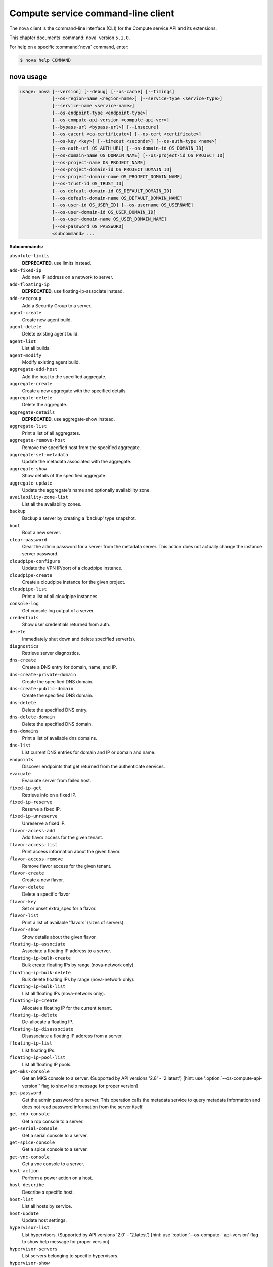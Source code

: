 .. ##  WARNING  #####################################
.. This file is tool-generated. Do not edit manually.
.. ##################################################

===================================
Compute service command-line client
===================================

The nova client is the command-line interface (CLI) for
the Compute service API and its extensions.

This chapter documents :command:`nova` version ``5.1.0``.

For help on a specific :command:`nova` command, enter:

.. code-block:: console

   $ nova help COMMAND

.. _nova_command_usage:

nova usage
~~~~~~~~~~

.. code-block:: console

   usage: nova [--version] [--debug] [--os-cache] [--timings]
               [--os-region-name <region-name>] [--service-type <service-type>]
               [--service-name <service-name>]
               [--os-endpoint-type <endpoint-type>]
               [--os-compute-api-version <compute-api-ver>]
               [--bypass-url <bypass-url>] [--insecure]
               [--os-cacert <ca-certificate>] [--os-cert <certificate>]
               [--os-key <key>] [--timeout <seconds>] [--os-auth-type <name>]
               [--os-auth-url OS_AUTH_URL] [--os-domain-id OS_DOMAIN_ID]
               [--os-domain-name OS_DOMAIN_NAME] [--os-project-id OS_PROJECT_ID]
               [--os-project-name OS_PROJECT_NAME]
               [--os-project-domain-id OS_PROJECT_DOMAIN_ID]
               [--os-project-domain-name OS_PROJECT_DOMAIN_NAME]
               [--os-trust-id OS_TRUST_ID]
               [--os-default-domain-id OS_DEFAULT_DOMAIN_ID]
               [--os-default-domain-name OS_DEFAULT_DOMAIN_NAME]
               [--os-user-id OS_USER_ID] [--os-username OS_USERNAME]
               [--os-user-domain-id OS_USER_DOMAIN_ID]
               [--os-user-domain-name OS_USER_DOMAIN_NAME]
               [--os-password OS_PASSWORD]
               <subcommand> ...

**Subcommands:**

``absolute-limits``
  **DEPRECATED**, use limits instead.

``add-fixed-ip``
  Add new IP address on a network to server.

``add-floating-ip``
  **DEPRECATED**, use floating-ip-associate instead.

``add-secgroup``
  Add a Security Group to a server.

``agent-create``
  Create new agent build.

``agent-delete``
  Delete existing agent build.

``agent-list``
  List all builds.

``agent-modify``
  Modify existing agent build.

``aggregate-add-host``
  Add the host to the specified aggregate.

``aggregate-create``
  Create a new aggregate with the specified
  details.

``aggregate-delete``
  Delete the aggregate.

``aggregate-details``
  **DEPRECATED**, use aggregate-show instead.

``aggregate-list``
  Print a list of all aggregates.

``aggregate-remove-host``
  Remove the specified host from the specified
  aggregate.

``aggregate-set-metadata``
  Update the metadata associated with the
  aggregate.

``aggregate-show``
  Show details of the specified aggregate.

``aggregate-update``
  Update the aggregate's name and optionally
  availability zone.

``availability-zone-list``
  List all the availability zones.

``backup``
  Backup a server by creating a 'backup' type
  snapshot.

``boot``
  Boot a new server.

``clear-password``
  Clear the admin password for a server from the
  metadata server. This action does not actually
  change the instance server password.

``cloudpipe-configure``
  Update the VPN IP/port of a cloudpipe
  instance.

``cloudpipe-create``
  Create a cloudpipe instance for the given
  project.

``cloudpipe-list``
  Print a list of all cloudpipe instances.

``console-log``
  Get console log output of a server.

``credentials``
  Show user credentials returned from auth.

``delete``
  Immediately shut down and delete specified
  server(s).

``diagnostics``
  Retrieve server diagnostics.

``dns-create``
  Create a DNS entry for domain, name, and IP.

``dns-create-private-domain``
  Create the specified DNS domain.

``dns-create-public-domain``
  Create the specified DNS domain.

``dns-delete``
  Delete the specified DNS entry.

``dns-delete-domain``
  Delete the specified DNS domain.

``dns-domains``
  Print a list of available dns domains.

``dns-list``
  List current DNS entries for domain and IP or
  domain and name.

``endpoints``
  Discover endpoints that get returned from the
  authenticate services.

``evacuate``
  Evacuate server from failed host.

``fixed-ip-get``
  Retrieve info on a fixed IP.

``fixed-ip-reserve``
  Reserve a fixed IP.

``fixed-ip-unreserve``
  Unreserve a fixed IP.

``flavor-access-add``
  Add flavor access for the given tenant.

``flavor-access-list``
  Print access information about the given
  flavor.

``flavor-access-remove``
  Remove flavor access for the given tenant.

``flavor-create``
  Create a new flavor.

``flavor-delete``
  Delete a specific flavor

``flavor-key``
  Set or unset extra_spec for a flavor.

``flavor-list``
  Print a list of available 'flavors' (sizes of
  servers).

``flavor-show``
  Show details about the given flavor.

``floating-ip-associate``
  Associate a floating IP address to a server.

``floating-ip-bulk-create``
  Bulk create floating IPs by range (nova-network only).

``floating-ip-bulk-delete``
  Bulk delete floating IPs by range (nova-network only).

``floating-ip-bulk-list``
  List all floating IPs (nova-network only).

``floating-ip-create``
  Allocate a floating IP for the current tenant.

``floating-ip-delete``
  De-allocate a floating IP.

``floating-ip-disassociate``
  Disassociate a floating IP address from a
  server.

``floating-ip-list``
  List floating IPs.

``floating-ip-pool-list``
  List all floating IP pools.

``get-mks-console``
  Get an MKS console to a server. (Supported by
  API versions '2.8' - '2.latest') [hint: use
  ':option:`--os-compute-api-version`' flag to show help
  message for proper version]

``get-password``
  Get the admin password for a server. This
  operation calls the metadata service to query
  metadata information and does not read
  password information from the server itself.

``get-rdp-console``
  Get a rdp console to a server.

``get-serial-console``
  Get a serial console to a server.

``get-spice-console``
  Get a spice console to a server.

``get-vnc-console``
  Get a vnc console to a server.

``host-action``
  Perform a power action on a host.

``host-describe``
  Describe a specific host.

``host-list``
  List all hosts by service.

``host-update``
  Update host settings.

``hypervisor-list``
  List hypervisors. (Supported by API versions
  '2.0' - '2.latest') [hint: use ':option:`--os-compute-`
  api-version' flag to show help message for
  proper version]

``hypervisor-servers``
  List servers belonging to specific
  hypervisors.

``hypervisor-show``
  Display the details of the specified
  hypervisor.

``hypervisor-stats``
  Get hypervisor statistics over all compute
  nodes.

``hypervisor-uptime``
  Display the uptime of the specified
  hypervisor.

``image-create``
  Create a new image by taking a snapshot of a
  running server.

``image-delete``
  **DEPRECATED**: Delete specified image(s).

``image-list``
  **DEPRECATED**: Print a list of available images
  to boot from.

``image-meta``
  **DEPRECATED**: Set or delete metadata on an
  image.

``image-show``
  **DEPRECATED**: Show details about the given
  image.

``interface-attach``
  Attach a network interface to a server.

``interface-detach``
  Detach a network interface from a server.

``interface-list``
  List interfaces attached to a server.

``keypair-add``
  Create a new key pair for use with servers.

``keypair-delete``
  Delete keypair given by its name. (Supported
  by API versions '2.0' - '2.latest') [hint: use
  ':option:`--os-compute-api-version`' flag to show help
  message for proper version]

``keypair-list``
  Print a list of keypairs for a user (Supported
  by API versions '2.0' - '2.latest') [hint: use
  ':option:`--os-compute-api-version`' flag to show help
  message for proper version]

``keypair-show``
  Show details about the given keypair.
  (Supported by API versions '2.0' - '2.latest')
  [hint: use ':option:`--os-compute-api-version`' flag to
  show help message for proper version]

``limits``
  Print rate and absolute limits.

``list``
  List active servers.

``list-secgroup``
  List Security Group(s) of a server.

``live-migration``
  Migrate running server to a new machine.

``live-migration-abort``
  Abort an on-going live migration. (Supported
  by API versions '2.24' - '2.latest') [hint:
  use ':option:`--os-compute-api-version`' flag to show
  help message for proper version]

``live-migration-force-complete``
  Force on-going live migration to complete.
  (Supported
  by
  API
  versions
  '2.22'
  -'2.latest')
  [hint:
  use
  ':option:`--os-compute-api-`
  version' flag to show help message for proper
  version]

``lock``
  Lock a server. A normal (non-admin) user will
  not be able to execute actions on a locked
  server.

``meta``
  Set or delete metadata on a server.

``migrate``
  Migrate a server. The new host will be
  selected by the scheduler.

``network-associate-host``
  Associate host with network.

``network-associate-project``
  Associate project with network.

``network-create``
  Create a network.

``network-delete``
  Delete network by label or id.

``network-disassociate``
  Disassociate host and/or project from the
  given network.

``network-list``
  Print a list of available networks.

``network-show``
  Show details about the given network.

``pause``
  Pause a server.

``quota-class-show``
  List the quotas for a quota class.

``quota-class-update``
  Update the quotas for a quota class.

``quota-defaults``
  List the default quotas for a tenant.

``quota-delete``
  Delete quota for a tenant/user so their quota
  will Revert back to default.

``quota-show``
  List the quotas for a tenant/user.

``quota-update``
  Update the quotas for a tenant/user.

``rate-limits``
  **DEPRECATED**, use limits instead.

``reboot``
  Reboot a server.

``rebuild``
  Shutdown, re-image, and re-boot a server.

``refresh-network``
  Refresh server network information.

``remove-fixed-ip``
  Remove an IP address from a server.

``remove-floating-ip``
  **DEPRECATED**, use floating-ip-disassociate
  instead.

``remove-secgroup``
  Remove a Security Group from a server.

``rename``
  **DEPRECATED**, use update instead.

``rescue``
  Reboots a server into rescue mode, which
  starts the machine from either the initial
  image or a specified image, attaching the
  current boot disk as secondary.

``reset-network``
  Reset network of a server.

``reset-state``
  Reset the state of a server.

``resize``
  Resize a server.

``resize-confirm``
  Confirm a previous resize.

``resize-revert``
  Revert a previous resize (and return to the
  previous VM).

``resume``
  Resume a server.

``root-password``
  **DEPRECATED**, use set-password instead.

``scrub``
  Delete networks and security groups associated
  with a project.

``secgroup-add-default-rule``
  Add a rule to the set of rules that will be
  added to the 'default' security group for new
  tenants (nova-network only).

``secgroup-add-group-rule``
  Add a source group rule to a security group.

``secgroup-add-rule``
  Add a rule to a security group.

``secgroup-create``
  Create a security group.

``secgroup-delete``
  Delete a security group.

``secgroup-delete-default-rule``
  Delete a rule from the set of rules that will
  be added to the 'default' security group for
  new tenants (nova-network only).

``secgroup-delete-group-rule``
  Delete a source group rule from a security
  group.

``secgroup-delete-rule``
  Delete a rule from a security group.

``secgroup-list``
  List security groups for the current tenant.

``secgroup-list-default-rules``
  List rules that will be added to the 'default'
  security group for new tenants.

``secgroup-list-rules``
  List rules for a security group.

``secgroup-update``
  Update a security group.

``server-group-create``
  Create a new server group with the specified
  details.

``server-group-delete``
  Delete specific server group(s).

``server-group-get``
  Get a specific server group.

``server-group-list``
  Print a list of all server groups.

``server-migration-list``
  Get the migrations list of specified server.
  (Supported
  by
  API
  versions
  '2.23'
  -'2.latest')
  [hint:
  use
  ':option:`--os-compute-api-`
  version' flag to show help message for proper
  version]

``server-migration-show``
  Get the migration of specified server.
  (Supported
  by
  API
  versions
  '2.23'
  -'2.latest')
  [hint:
  use
  ':option:`--os-compute-api-`
  version' flag to show help message for proper
  version]

``server-tag-add``
  Add single tag to a server. (Supported by API
  versions '2.26' - '2.latest') [hint: use
  ':option:`--os-compute-api-version`' flag to show help
  message for proper version]

``server-tag-delete``
  Delete single tag from a server. (Supported by
  API versions '2.26' - '2.latest') [hint: use
  ':option:`--os-compute-api-version`' flag to show help
  message for proper version]

``server-tag-delete-all``
  Delete all tags from a server. (Supported by
  API versions '2.26' - '2.latest') [hint: use
  ':option:`--os-compute-api-version`' flag to show help
  message for proper version]

``server-tag-list``
  Get list of tags from a server. (Supported by
  API versions '2.26' - '2.latest') [hint: use
  ':option:`--os-compute-api-version`' flag to show help
  message for proper version]

``server-tag-set``
  Set list of tags to a server. (Supported by
  API versions '2.26' - '2.latest') [hint: use
  ':option:`--os-compute-api-version`' flag to show help
  message for proper version]

``service-delete``
  Delete the service.

``service-disable``
  Disable the service.

``service-enable``
  Enable the service.

``service-force-down``
  Force service to down. (Supported by API
  versions '2.11' - '2.latest') [hint: use
  ':option:`--os-compute-api-version`' flag to show help
  message for proper version]

``service-list``
  Show a list of all running services. Filter by
  host & binary.

``set-password``
  Change the admin password for a server.

``shelve``
  Shelve a server.

``shelve-offload``
  Remove a shelved server from the compute node.

``show``
  Show details about the given server.

``ssh``
  SSH into a server.

``start``
  Start the server(s).

``stop``
  Stop the server(s).

``suspend``
  Suspend a server.

``trigger-crash-dump``
  Trigger crash dump in an instance. (Supported
  by API versions '2.17' - '2.latest') [hint:
  use ':option:`--os-compute-api-version`' flag to show
  help message for proper version]

``unlock``
  Unlock a server.

``unpause``
  Unpause a server.

``unrescue``
  Restart the server from normal boot disk
  again.

``unshelve``
  Unshelve a server.

``update``
  Update the name or the description for a
  server.

``usage``
  Show usage data for a single tenant.

``usage-list``
  List usage data for all tenants.

``version-list``
  List all API versions.

``virtual-interface-list``
  Show virtual interface info about the given
  server.

``volume-attach``
  Attach a volume to a server.

``volume-attachments``
  List all the volumes attached to a server.

``volume-detach``
  Detach a volume from a server.

``volume-update``
  Update volume attachment.

``x509-create-cert``
  Create x509 cert for a user in tenant.

``x509-get-root-cert``
  Fetch the x509 root cert.

``bash-completion``
  Prints all of the commands and options to
  stdout so that the nova.bash_completion script
  doesn't have to hard code them.

``help``
  Display help about this program or one of its
  subcommands.

``force-delete``
  Force delete a server.

``restore``
  Restore a soft-deleted server.

``host-servers-migrate``
  Cold migrate all instances off the specified
  host to other available hosts.

``instance-action``
  Show an action.

``instance-action-list``
  List actions on a server.

``host-meta``
  Set or Delete metadata on all instances of a
  host.

``cell-capacities``
  Get cell capacities for all cells or a given
  cell.

``cell-show``
  Show details of a given cell.

``host-evacuate``
  Evacuate all instances from failed host.

``net``
  **DEPRECATED**, use tenant-network-show instead.

``net-create``
  **DEPRECATED**, use tenant-network-create instead.

``net-delete``
  **DEPRECATED**, use tenant-network-delete instead.

``net-list``
  **DEPRECATED**, use tenant-network-list instead.

``tenant-network-create``
  Create a tenant network.

``tenant-network-delete``
  Delete a tenant network.

``tenant-network-list``
  List tenant networks.

``tenant-network-show``
  Show a tenant network.

``baremetal-interface-list``
  **DEPRECATED**: List network interfaces associated
  with a baremetal node.

``baremetal-node-list``
  **DEPRECATED**: Print list of available baremetal
  nodes.

``baremetal-node-show``
  **DEPRECATED**: Show information about a baremetal
  node.

``host-evacuate-live``
  Live migrate all instances of the specified
  host to other available hosts.

``migration-list``
  Print a list of migrations.

``list-extensions``
  List all the os-api extensions that are
  available.

.. _nova_command_options:

nova optional arguments
~~~~~~~~~~~~~~~~~~~~~~~

``--version``
  show program's version number and exit

``--debug``
  Print debugging output.

``--os-cache``
  Use the auth token cache. Defaults to False if
  ``env[OS_CACHE]`` is not set.

``--timings``
  Print call timing info.

``--os-region-name <region-name>``
  Defaults to ``env[OS_REGION_NAME]``.

``--service-type <service-type>``
  Defaults to compute for most actions.

``--service-name <service-name>``
  Defaults to ``env[NOVA_SERVICE_NAME]``.

``--os-endpoint-type <endpoint-type>``
  Defaults to ``env[NOVA_ENDPOINT_TYPE]``,
  ``env[OS_ENDPOINT_TYPE]`` or publicURL.

``--os-compute-api-version <compute-api-ver>``
  Accepts X, X.Y (where X is major and Y is
  minor part) or "X.latest", defaults to
  ``env[OS_COMPUTE_API_VERSION]``.

``--bypass-url <bypass-url>``
  Use this API endpoint instead of the Service
  Catalog. Defaults to
  ``env[NOVACLIENT_BYPASS_URL]``.

``--os-auth-type <name>, --os-auth-plugin <name>``
  Authentication type to use

.. _nova_add-fixed-ip:

nova add-fixed-ip
-----------------

.. code-block:: console

   usage: nova add-fixed-ip <server> <network-id>

Add new IP address on a network to server.

**Positional arguments:**

``<server>``
  Name or ID of server.

``<network-id>``
  Network ID.

.. _nova_add-secgroup:

nova add-secgroup
-----------------

.. code-block:: console

   usage: nova add-secgroup <server> <secgroup>

Add a Security Group to a server.

**Positional arguments:**

``<server>``
  Name or ID of server.

``<secgroup>``
  Name or ID of Security Group.

.. _nova_agent-create:

nova agent-create
-----------------

.. code-block:: console

   usage: nova agent-create <os> <architecture> <version> <url> <md5hash>
                            <hypervisor>

Create new agent build.

**Positional arguments:**

``<os>``
  Type of OS.

``<architecture>``
  Type of architecture.

``<version>``
  Version.

``<url>``
  URL.

``<md5hash>``
  MD5 hash.

``<hypervisor>``
  Type of hypervisor.

.. _nova_agent-delete:

nova agent-delete
-----------------

.. code-block:: console

   usage: nova agent-delete <id>

Delete existing agent build.

**Positional arguments:**

``<id>``
  ID of the agent-build.

.. _nova_agent-list:

nova agent-list
---------------

.. code-block:: console

   usage: nova agent-list [--hypervisor <hypervisor>]

List all builds.

**Optional arguments:**

``--hypervisor <hypervisor>``
  Type of hypervisor.

.. _nova_agent-modify:

nova agent-modify
-----------------

.. code-block:: console

   usage: nova agent-modify <id> <version> <url> <md5hash>

Modify existing agent build.

**Positional arguments:**

``<id>``
  ID of the agent-build.

``<version>``
  Version.

``<url>``
  URL

``<md5hash>``
  MD5 hash.

.. _nova_aggregate-add-host:

nova aggregate-add-host
-----------------------

.. code-block:: console

   usage: nova aggregate-add-host <aggregate> <host>

Add the host to the specified aggregate.

**Positional arguments:**

``<aggregate>``
  Name or ID of aggregate.

``<host>``
  The host to add to the aggregate.

.. _nova_aggregate-create:

nova aggregate-create
---------------------

.. code-block:: console

   usage: nova aggregate-create <name> [<availability-zone>]

Create a new aggregate with the specified details.

**Positional arguments:**

``<name>``
  Name of aggregate.

``<availability-zone>``
  The availability zone of the aggregate (optional).

.. _nova_aggregate-delete:

nova aggregate-delete
---------------------

.. code-block:: console

   usage: nova aggregate-delete <aggregate>

Delete the aggregate.

**Positional arguments:**

``<aggregate>``
  Name or ID of aggregate to delete.

.. _nova_aggregate-list:

nova aggregate-list
-------------------

.. code-block:: console

   usage: nova aggregate-list

Print a list of all aggregates.

.. _nova_aggregate-remove-host:

nova aggregate-remove-host
--------------------------

.. code-block:: console

   usage: nova aggregate-remove-host <aggregate> <host>

Remove the specified host from the specified aggregate.

**Positional arguments:**

``<aggregate>``
  Name or ID of aggregate.

``<host>``
  The host to remove from the aggregate.

.. _nova_aggregate-set-metadata:

nova aggregate-set-metadata
---------------------------

.. code-block:: console

   usage: nova aggregate-set-metadata <aggregate> <key=value> [<key=value> ...]

Update the metadata associated with the aggregate.

**Positional arguments:**

``<aggregate>``
  Name or ID of aggregate to update.

``<key=value>``
  Metadata to add/update to aggregate. Specify only the key to
  delete a metadata item.

.. _nova_aggregate-show:

nova aggregate-show
-------------------

.. code-block:: console

   usage: nova aggregate-show <aggregate>

Show details of the specified aggregate.

**Positional arguments:**

``<aggregate>``
  Name or ID of aggregate.

.. _nova_aggregate-update:

nova aggregate-update
---------------------

.. code-block:: console

   usage: nova aggregate-update [--name NAME]
                                [--availability-zone <availability-zone>]
                                <aggregate>

Update the aggregate's name and optionally availability zone.

**Positional arguments:**

``<aggregate>``
  Name or ID of aggregate to update.

**Optional arguments:**

``--name NAME``
  Name of aggregate.

``--availability-zone <availability-zone>``
  The availability zone of the aggregate.

.. _nova_availability-zone-list:

nova availability-zone-list
---------------------------

.. code-block:: console

   usage: nova availability-zone-list

List all the availability zones.

.. _nova_backup:

nova backup
-----------

.. code-block:: console

   usage: nova backup <server> <name> <backup-type> <rotation>

Backup a server by creating a 'backup' type snapshot.

**Positional arguments:**

``<server>``
  Name or ID of server.

``<name>``
  Name of the backup image.

``<backup-type>``
  The backup type, like "daily" or "weekly".

``<rotation>``
  Int parameter representing how many backups to keep around.

.. _nova_boot:

nova boot
---------

.. code-block:: console

   usage: nova boot [--flavor <flavor>] [--image <image>]
                    [--image-with <key=value>] [--boot-volume <volume_id>]
                    [--snapshot <snapshot_id>] [--min-count <number>]
                    [--max-count <number>] [--meta <key=value>]
                    [--file <dst-path=src-path>] [--key-name <key-name>]
                    [--user-data <user-data>]
                    [--availability-zone <availability-zone>]
                    [--security-groups <security-groups>]
                    [--block-device-mapping <dev-name=mapping>]
                    [--block-device key1=value1[,key2=value2...]]
                    [--swap <swap_size>]
                    [--ephemeral size=<size>[,format=<format>]]
                    [--hint <key=value>]
                    [--nic <net-id=net-uuid,net-name=network-name,v4-fixed-ip=ip-addr,v6-fixed-ip=ip-addr,port-id=port-uuid>]
                    [--config-drive <value>] [--poll] [--admin-pass <value>]
                    [--access-ip-v4 <value>] [--access-ip-v6 <value>]
                    [--description <description>]
                    <name>

Boot a new server.

**Positional arguments:**

``<name>``
  Name for the new server.

**Optional arguments:**

``--flavor <flavor>``
  Name or ID of flavor (see 'nova flavor-list').

``--image <image>``
  Name or ID of image (see 'glance image-list').

``--image-with <key=value>``
  Image metadata property (see 'glance image-show').

``--boot-volume <volume_id>``
  Volume ID to boot from.

``--snapshot <snapshot_id>``
  Snapshot ID to boot from (will create a
  volume).

``--min-count <number>``
  Boot at least <number> servers (limited by
  quota).

``--max-count <number>``
  Boot up to <number> servers (limited by
  quota).

``--meta <key=value>``
  Record arbitrary key/value metadata to
  /meta_data.json on the metadata server. Can be
  specified multiple times.

``--file <dst-path=src-path>``
  Store arbitrary files from <src-path> locally
  to <dst-path> on the new server. Limited by
  the injected_files quota value.

``--key-name <key-name>``
  Key name of keypair that should be created
  earlier with the command keypair-add.

``--user-data <user-data>``
  user data file to pass to be exposed by the
  metadata server.

``--availability-zone <availability-zone>``
  The availability zone for server placement.

``--security-groups <security-groups>``
  Comma separated list of security group names.

``--block-device-mapping <dev-name=mapping>``
  Block
  device
  mapping
  in
  the
  format
  <dev-name>=<id>:<type>:<size(GB)>:<delete-on-terminate>.

``--block-device``
  key1=value1[,key2=value2...]
  Block device mapping with the keys: id=UUID
  (image_id, snapshot_id or volume_id only if
  using source image, snapshot or volume)
  source=source type (image, snapshot, volume or
  blank), dest=destination type of the block
  device (volume or local), bus=device's bus
  (e.g. uml, lxc, virtio, ...; if omitted,
  hypervisor driver chooses a suitable default,
  honoured only if device type is supplied)
  type=device type (e.g. disk, cdrom, ...;
  defaults to 'disk') device=name of the device
  (e.g. vda, xda, ...; tag=device metadata tag
  (optional) if omitted, hypervisor driver
  chooses suitable device depending on selected
  bus; note the libvirt driver always uses
  default device names), size=size of the block
  device in MB(for swap) and in GB(for other
  formats) (if omitted, hypervisor driver
  calculates size), format=device will be
  formatted (e.g. swap, ntfs, ...; optional),
  bootindex=integer used for ordering the boot
  disks (for image backed instances it is equal
  to 0, for others need to be specified) and
  shutdown=shutdown behaviour (either preserve
  or remove, for local destination set to
  remove). (Supported by API versions '2.32' -'2.latest')

``--swap <swap_size>``
  Create and attach a local swap block device of
  <swap_size> MB.

``--ephemeral``
  size=<size>[,format=<format>]
  Create and attach a local ephemeral block
  device of <size> GB and format it to <format>.

``--hint <key=value>``
  Send arbitrary key/value pairs to the
  scheduler for custom use.

``--nic <net-id=net-uuid,net-name=network-name,v4-fixed-ip=ip-addr,v6-fixed-ip=ip-addr,port-id=port-uuid>``
  Create a NIC on the server. Specify option
  multiple
  times
  to
  create
  multiple
  nics.
  net-id:
  attach
  NIC
  to
  network
  with
  this
  UUID
  net-name:
  attach
  NIC
  to
  network
  with
  this
  name
  (either port-id or net-id or net-name must be
  provided), v4-fixed-ip: IPv4 fixed address for
  NIC (optional), v6-fixed-ip: IPv6 fixed
  address for NIC (optional), port-id: attach
  NIC to port with this UUID tag: interface
  metadata tag (optional) (either port-id or
  net-id must be provided). (Supported by API
  versions '2.32' - '2.latest')

``--config-drive <value>``
  Enable config drive.

``--poll``
  Report the new server boot progress until it
  completes.

``--admin-pass <value>``
  Admin password for the instance.

``--access-ip-v4 <value>``
  Alternative access IPv4 of the instance.

``--access-ip-v6 <value>``
  Alternative access IPv6 of the instance.

``--description <description>``
  Description for the server. (Supported by API
  versions '2.19' - '2.latest')

.. _nova_cell-capacities:

nova cell-capacities
--------------------

.. code-block:: console

   usage: nova cell-capacities [--cell <cell-name>]

Get cell capacities for all cells or a given cell.

**Optional arguments:**

``--cell <cell-name>``
  Name of the cell to get the capacities.

.. _nova_cell-show:

nova cell-show
--------------

.. code-block:: console

   usage: nova cell-show <cell-name>

Show details of a given cell.

**Positional arguments:**

``<cell-name>``
  Name of the cell.

.. _nova_clear-password:

nova clear-password
-------------------

.. code-block:: console

   usage: nova clear-password <server>

Clear the admin password for a server from the metadata server. This action
does not actually change the instance server password.

**Positional arguments:**

``<server>``
  Name or ID of server.

.. _nova_cloudpipe-configure:

nova cloudpipe-configure
------------------------

.. code-block:: console

   usage: nova cloudpipe-configure <ip address> <port>

Update the VPN IP/port of a cloudpipe instance.

**Positional arguments:**

``<ip address>``
  New IP Address.

``<port>``
  New Port.

.. _nova_cloudpipe-create:

nova cloudpipe-create
---------------------

.. code-block:: console

   usage: nova cloudpipe-create <project_id>

Create a cloudpipe instance for the given project.

**Positional arguments:**

``<project_id>``
  UUID of the project to create the cloudpipe for.

.. _nova_cloudpipe-list:

nova cloudpipe-list
-------------------

.. code-block:: console

   usage: nova cloudpipe-list

Print a list of all cloudpipe instances.

.. _nova_console-log:

nova console-log
----------------

.. code-block:: console

   usage: nova console-log [--length <length>] <server>

Get console log output of a server.

**Positional arguments:**

``<server>``
  Name or ID of server.

**Optional arguments:**

``--length <length>``
  Length in lines to tail.

.. _nova_credentials:

nova credentials
----------------

.. code-block:: console

   usage: nova credentials [--wrap <integer>]

Show user credentials returned from auth.

**Optional arguments:**

``--wrap <integer>``
  Wrap PKI tokens to a specified length, or 0 to disable.

.. _nova_delete:

nova delete
-----------

.. code-block:: console

   usage: nova delete [--all-tenants] <server> [<server> ...]

Immediately shut down and delete specified server(s).

**Positional arguments:**

``<server>``
  Name or ID of server(s).

**Optional arguments:**

``--all-tenants``
  Delete server(s) in another tenant by name (Admin only).

.. _nova_diagnostics:

nova diagnostics
----------------

.. code-block:: console

   usage: nova diagnostics <server>

Retrieve server diagnostics.

**Positional arguments:**

``<server>``
  Name or ID of server.

.. _nova_dns-create:

nova dns-create
---------------

.. code-block:: console

   usage: nova dns-create [--type <type>] <ip> <name> <domain>

Create a DNS entry for domain, name, and IP.

**Positional arguments:**

``<ip>``
  IP address.

``<name>``
  DNS name.

``<domain>``
  DNS domain.

**Optional arguments:**

``--type <type>``
  DNS type (e.g. "A")

.. _nova_dns-create-private-domain:

nova dns-create-private-domain
------------------------------

.. code-block:: console

   usage: nova dns-create-private-domain
                                         [--availability-zone <availability-zone>]
                                         <domain>

Create the specified DNS domain.

**Positional arguments:**

``<domain>``
  DNS domain.

**Optional arguments:**

``--availability-zone <availability-zone>``
  Limit access to this domain to servers in the
  specified availability zone.

.. _nova_dns-create-public-domain:

nova dns-create-public-domain
-----------------------------

.. code-block:: console

   usage: nova dns-create-public-domain [--project <project>] <domain>

Create the specified DNS domain.

**Positional arguments:**

``<domain>``
  DNS domain.

**Optional arguments:**

``--project <project>``
  Limit access to this domain to users of the specified
  project.

.. _nova_dns-delete:

nova dns-delete
---------------

.. code-block:: console

   usage: nova dns-delete <domain> <name>

Delete the specified DNS entry.

**Positional arguments:**

``<domain>``
  DNS domain.

``<name>``
  DNS name.

.. _nova_dns-delete-domain:

nova dns-delete-domain
----------------------

.. code-block:: console

   usage: nova dns-delete-domain <domain>

Delete the specified DNS domain.

**Positional arguments:**

``<domain>``
  DNS domain.

.. _nova_dns-domains:

nova dns-domains
----------------

.. code-block:: console

   usage: nova dns-domains

Print a list of available dns domains.

.. _nova_dns-list:

nova dns-list
-------------

.. code-block:: console

   usage: nova dns-list [--ip <ip>] [--name <name>] <domain>

List current DNS entries for domain and IP or domain and name.

**Positional arguments:**

``<domain>``
  DNS domain.

**Optional arguments:**

``--ip <ip>``
  IP address.

``--name <name>``
  DNS name.

.. _nova_endpoints:

nova endpoints
--------------

.. code-block:: console

   usage: nova endpoints

Discover endpoints that get returned from the authenticate services.

.. _nova_evacuate:

nova evacuate
-------------

.. code-block:: console

   usage: nova evacuate [--password <password>] [--force] <server> [<host>]

Evacuate server from failed host.

**Positional arguments:**

``<server>``
  Name or ID of server.

``<host>``
  Name or ID of the target host. If no host is
  specified, the scheduler will choose one.

**Optional arguments:**

``--password <password>``
  Set the provided admin password on the evacuated
  server. Not applicable if the server is on shared
  storage.

``--force``
  Force to not verify the scheduler if a host is
  provided. (Supported by API versions '2.29' -'2.latest')

.. _nova_fixed-ip-get:

nova fixed-ip-get
-----------------

.. code-block:: console

   usage: nova fixed-ip-get <fixed_ip>

Retrieve info on a fixed IP.

**Positional arguments:**

``<fixed_ip>``
  Fixed IP Address.

.. _nova_fixed-ip-reserve:

nova fixed-ip-reserve
---------------------

.. code-block:: console

   usage: nova fixed-ip-reserve <fixed_ip>

Reserve a fixed IP.

**Positional arguments:**

``<fixed_ip>``
  Fixed IP Address.

.. _nova_fixed-ip-unreserve:

nova fixed-ip-unreserve
-----------------------

.. code-block:: console

   usage: nova fixed-ip-unreserve <fixed_ip>

Unreserve a fixed IP.

**Positional arguments:**

``<fixed_ip>``
  Fixed IP Address.

.. _nova_flavor-access-add:

nova flavor-access-add
----------------------

.. code-block:: console

   usage: nova flavor-access-add <flavor> <tenant_id>

Add flavor access for the given tenant.

**Positional arguments:**

``<flavor>``
  Flavor name or ID to add access for the given tenant.

``<tenant_id>``
  Tenant ID to add flavor access for.

.. _nova_flavor-access-list:

nova flavor-access-list
-----------------------

.. code-block:: console

   usage: nova flavor-access-list [--flavor <flavor>] [--tenant <tenant_id>]

Print access information about the given flavor.

**Optional arguments:**

``--flavor <flavor>``
  Filter results by flavor name or ID.

``--tenant <tenant_id>``
  Filter results by tenant ID. (Deprecated; this option
  is not supported, and will be removed in version
  5.0.0.)

.. _nova_flavor-access-remove:

nova flavor-access-remove
-------------------------

.. code-block:: console

   usage: nova flavor-access-remove <flavor> <tenant_id>

Remove flavor access for the given tenant.

**Positional arguments:**

``<flavor>``
  Flavor name or ID to remove access for the given tenant.

``<tenant_id>``
  Tenant ID to remove flavor access for.

.. _nova_flavor-create:

nova flavor-create
------------------

.. code-block:: console

   usage: nova flavor-create [--ephemeral <ephemeral>] [--swap <swap>]
                             [--rxtx-factor <factor>] [--is-public <is-public>]
                             <name> <id> <ram> <disk> <vcpus>

Create a new flavor.

**Positional arguments:**

``<name>``
  Unique name of the new flavor.

``<id>``
  Unique ID of the new flavor. Specifying 'auto' will
  generated a UUID for the ID.

``<ram>``
  Memory size in MB.

``<disk>``
  Disk size in GB.

``<vcpus>``
  Number of vcpus

**Optional arguments:**

``--ephemeral <ephemeral>``
  Ephemeral space size in GB (default 0).

``--swap <swap>``
  Swap space size in MB (default 0).

``--rxtx-factor <factor>``
  RX/TX factor (default 1).

``--is-public <is-public>``
  Make flavor accessible to the public (default
  true).

.. _nova_flavor-delete:

nova flavor-delete
------------------

.. code-block:: console

   usage: nova flavor-delete <flavor>

Delete a specific flavor

**Positional arguments:**

``<flavor>``
  Name or ID of the flavor to delete.

.. _nova_flavor-key:

nova flavor-key
---------------

.. code-block:: console

   usage: nova flavor-key <flavor> <action> <key=value> [<key=value> ...]

Set or unset extra_spec for a flavor.

**Positional arguments:**

``<flavor>``
  Name or ID of flavor.

``<action>``
  Actions: 'set' or 'unset'.

``<key=value>``
  Extra_specs to set/unset (only key is necessary on unset).

.. _nova_flavor-list:

nova flavor-list
----------------

.. code-block:: console

   usage: nova flavor-list [--extra-specs] [--all] [--marker <marker>]
                           [--limit <limit>]

Print a list of available 'flavors' (sizes of servers).

**Optional arguments:**

``--extra-specs``
  Get extra-specs of each flavor.

``--all``
  Display all flavors (Admin only).

``--marker <marker>``
  The last flavor ID of the previous page; displays list of
  flavors after "marker".

``--limit <limit>``
  Maximum number of flavors to display. If limit == -1, all
  flavors will be displayed. If limit is bigger than
  'osapi_max_limit' option of Nova API, limit
  'osapi_max_limit' will be used instead.

.. _nova_flavor-show:

nova flavor-show
----------------

.. code-block:: console

   usage: nova flavor-show <flavor>

Show details about the given flavor.

**Positional arguments:**

``<flavor>``
  Name or ID of flavor.

.. _nova_floating-ip-associate:

nova floating-ip-associate
--------------------------

.. code-block:: console

   usage: nova floating-ip-associate [--fixed-address <fixed_address>]
                                     <server> <address>

Associate a floating IP address to a server.

**Positional arguments:**

``<server>``
  Name or ID of server.

``<address>``
  IP Address.

**Optional arguments:**

``--fixed-address <fixed_address>``
  Fixed IP Address to associate with.

.. _nova_floating-ip-bulk-create:

nova floating-ip-bulk-create
----------------------------

.. code-block:: console

   usage: nova floating-ip-bulk-create [--pool <pool>] [--interface <interface>]
                                       <range>

Bulk create floating IPs by range (nova-network only).

**Positional arguments:**

``<range>``
  Address range to create.

**Optional arguments:**

``--pool <pool>``
  Pool for new Floating IPs.

``--interface <interface>``
  Interface for new Floating IPs.

.. _nova_floating-ip-bulk-delete:

nova floating-ip-bulk-delete
----------------------------

.. code-block:: console

   usage: nova floating-ip-bulk-delete <range>

Bulk delete floating IPs by range (nova-network only).

**Positional arguments:**

``<range>``
  Address range to delete.

.. _nova_floating-ip-bulk-list:

nova floating-ip-bulk-list
--------------------------

.. code-block:: console

   usage: nova floating-ip-bulk-list [--host <host>]

List all floating IPs (nova-network only).

**Optional arguments:**

``--host <host>``
  Filter by host.

.. _nova_floating-ip-create:

nova floating-ip-create
-----------------------

.. code-block:: console

   usage: nova floating-ip-create [<floating-ip-pool>]

Allocate a floating IP for the current tenant.

**Positional arguments:**

``<floating-ip-pool>``
  Name of Floating IP Pool. (Optional)

.. _nova_floating-ip-delete:

nova floating-ip-delete
-----------------------

.. code-block:: console

   usage: nova floating-ip-delete <address>

De-allocate a floating IP.

**Positional arguments:**

``<address>``
  IP of Floating IP.

.. _nova_floating-ip-disassociate:

nova floating-ip-disassociate
-----------------------------

.. code-block:: console

   usage: nova floating-ip-disassociate <server> <address>

Disassociate a floating IP address from a server.

**Positional arguments:**

``<server>``
  Name or ID of server.

``<address>``
  IP Address.

.. _nova_floating-ip-list:

nova floating-ip-list
---------------------

.. code-block:: console

   usage: nova floating-ip-list

List floating IPs.

.. _nova_floating-ip-pool-list:

nova floating-ip-pool-list
--------------------------

.. code-block:: console

   usage: nova floating-ip-pool-list

List all floating IP pools.

.. _nova_force-delete:

nova force-delete
-----------------

.. code-block:: console

   usage: nova force-delete <server>

Force delete a server.

**Positional arguments:**

``<server>``
  Name or ID of server.

.. _nova_get-mks-console:

nova get-mks-console
--------------------

.. code-block:: console

   usage: nova get-mks-console <server>

Get an MKS console to a server. (Supported by API versions '2.8' - '2.latest')
[hint:
use
':option:`--os-compute-api-version`'
flag
to
show
help
message
for
proper
version]

**Positional arguments:**

``<server>``
  Name or ID of server.

.. _nova_get-password:

nova get-password
-----------------

.. code-block:: console

   usage: nova get-password <server> [<private-key>]

Get the admin password for a server. This operation calls the metadata service
to query metadata information and does not read password information from the
server itself.

**Positional arguments:**

``<server>``
  Name or ID of server.

``<private-key>``
  Private key (used locally to decrypt password) (Optional).
  When specified, the command displays the clear (decrypted) VM
  password. When not specified, the ciphered VM password is
  displayed.

.. _nova_get-rdp-console:

nova get-rdp-console
--------------------

.. code-block:: console

   usage: nova get-rdp-console <server> <console-type>

Get a rdp console to a server.

**Positional arguments:**

``<server>``
  Name or ID of server.

``<console-type>``
  Type of rdp console ("rdp-html5").

.. _nova_get-serial-console:

nova get-serial-console
-----------------------

.. code-block:: console

   usage: nova get-serial-console [--console-type CONSOLE_TYPE] <server>

Get a serial console to a server.

**Positional arguments:**

``<server>``
  Name or ID of server.

**Optional arguments:**

``--console-type CONSOLE_TYPE``
  Type of serial console, default="serial".

.. _nova_get-spice-console:

nova get-spice-console
----------------------

.. code-block:: console

   usage: nova get-spice-console <server> <console-type>

Get a spice console to a server.

**Positional arguments:**

``<server>``
  Name or ID of server.

``<console-type>``
  Type of spice console ("spice-html5").

.. _nova_get-vnc-console:

nova get-vnc-console
--------------------

.. code-block:: console

   usage: nova get-vnc-console <server> <console-type>

Get a vnc console to a server.

**Positional arguments:**

``<server>``
  Name or ID of server.

``<console-type>``
  Type of vnc console ("novnc" or "xvpvnc").

.. _nova_host-action:

nova host-action
----------------

.. code-block:: console

   usage: nova host-action [--action <action>] <hostname>

Perform a power action on a host.

**Positional arguments:**

``<hostname>``
  Name of host.

**Optional arguments:**

``--action <action>``
  A power action: startup, reboot, or shutdown.

.. _nova_host-describe:

nova host-describe
------------------

.. code-block:: console

   usage: nova host-describe <hostname>

Describe a specific host.

**Positional arguments:**

``<hostname>``
  Name of host.

.. _nova_host-evacuate:

nova host-evacuate
------------------

.. code-block:: console

   usage: nova host-evacuate [--target_host <target_host>] [--force] <host>

Evacuate all instances from failed host.

**Positional arguments:**

``<host>``
  Name of host.

**Optional arguments:**

``--target_host <target_host>``
  Name of target host. If no host is specified
  the scheduler will select a target.

``--force``
  Force to not verify the scheduler if a host is
  provided. (Supported by API versions '2.29' -'2.latest')

.. _nova_host-evacuate-live:

nova host-evacuate-live
-----------------------

.. code-block:: console

   usage: nova host-evacuate-live [--target-host <target_host>] [--block-migrate]
                                  [--max-servers <max_servers>] [--force]
                                  <host>

Live migrate all instances of the specified host to other available hosts.

**Positional arguments:**

``<host>``
  Name of host.

**Optional arguments:**

``--target-host <target_host>``
  Name of target host.

``--block-migrate``
  Enable block migration. (Default=auto)
  (Supported by API versions '2.25' - '2.latest')

``--max-servers <max_servers>``
  Maximum number of servers to live migrate
  simultaneously

``--force``
  Force to not verify the scheduler if a host is
  provided. (Supported by API versions '2.30' -'2.latest')

.. _nova_host-list:

nova host-list
--------------

.. code-block:: console

   usage: nova host-list [--zone <zone>]

List all hosts by service.

**Optional arguments:**

``--zone <zone>``
  Filters the list, returning only those hosts in the
  availability zone <zone>.

.. _nova_host-meta:

nova host-meta
--------------

.. code-block:: console

   usage: nova host-meta <host> <action> <key=value> [<key=value> ...]

Set or Delete metadata on all instances of a host.

**Positional arguments:**

``<host>``
  Name of host.

``<action>``
  Actions: 'set' or 'delete'

``<key=value>``
  Metadata to set or delete (only key is necessary on delete)

.. _nova_host-servers-migrate:

nova host-servers-migrate
-------------------------

.. code-block:: console

   usage: nova host-servers-migrate <host>

Cold migrate all instances off the specified host to other available hosts.

**Positional arguments:**

``<host>``
  Name of host.

.. _nova_host-update:

nova host-update
----------------

.. code-block:: console

   usage: nova host-update [--status <enable|disable>]
                           [--maintenance <enable|disable>]
                           <hostname>

Update host settings.

**Positional arguments:**

``<hostname>``
  Name of host.

**Optional arguments:**

``--status <enable|disable>``
  Either enable or disable a host.

``--maintenance <enable|disable>``
  Either put or resume host to/from maintenance.

.. _nova_hypervisor-list:

nova hypervisor-list
--------------------

.. code-block:: console

   usage: nova hypervisor-list [--matching <hostname>] [--marker <marker>]
                               [--limit <limit>]

List hypervisors. (Supported by API versions '2.0' - '2.latest') [hint: use
':option:`--os-compute-api-version`'
flag
to
show
help
message
for
proper
version]

**Optional arguments:**

``--matching <hostname>``
  List hypervisors matching the given <hostname>. If
  matching is used limit and marker options will be
  ignored.

``--marker <marker>``
  The last hypervisor of the previous page; displays
  list of hypervisors after "marker".

``--limit <limit>``
  Maximum number of hypervisors to display. If limit ==
  -1, all hypervisors will be displayed. If limit is
  bigger than 'osapi_max_limit' option of Nova API,
  limit 'osapi_max_limit' will be used instead.

.. _nova_hypervisor-servers:

nova hypervisor-servers
-----------------------

.. code-block:: console

   usage: nova hypervisor-servers <hostname>

List servers belonging to specific hypervisors.

**Positional arguments:**

``<hostname>``
  The hypervisor hostname (or pattern) to search for.

.. _nova_hypervisor-show:

nova hypervisor-show
--------------------

.. code-block:: console

   usage: nova hypervisor-show [--wrap <integer>] <hypervisor>

Display the details of the specified hypervisor.

**Positional arguments:**

``<hypervisor>``
  Name or ID of the hypervisor to show the details of.

**Optional arguments:**

``--wrap <integer>``
  Wrap the output to a specified length. Default is 40 or 0
  to disable

.. _nova_hypervisor-stats:

nova hypervisor-stats
---------------------

.. code-block:: console

   usage: nova hypervisor-stats

Get hypervisor statistics over all compute nodes.

.. _nova_hypervisor-uptime:

nova hypervisor-uptime
----------------------

.. code-block:: console

   usage: nova hypervisor-uptime <hypervisor>

Display the uptime of the specified hypervisor.

**Positional arguments:**

``<hypervisor>``
  Name or ID of the hypervisor to show the uptime of.

.. _nova_image-create:

nova image-create
-----------------

.. code-block:: console

   usage: nova image-create [--metadata <key=value>] [--show] [--poll]
                            <server> <name>

Create a new image by taking a snapshot of a running server.

**Positional arguments:**

``<server>``
  Name or ID of server.

``<name>``
  Name of snapshot.

**Optional arguments:**

``--metadata <key=value>``
  Record arbitrary key/value metadata to
  /meta_data.json on the metadata server. Can be
  specified multiple times.

``--show``
  Print image info.

``--poll``
  Report the snapshot progress and poll until image
  creation is complete.

.. _nova_instance-action:

nova instance-action
--------------------

.. code-block:: console

   usage: nova instance-action <server> <request_id>

Show an action.

**Positional arguments:**

``<server>``
  Name or UUID of the server to show actions for. Only UUID can
  be used to show actions for a deleted server. (Supported by
  API versions '2.21' - '2.latest')

``<request_id>``
  Request ID of the action to get.

.. _nova_instance-action-list:

nova instance-action-list
-------------------------

.. code-block:: console

   usage: nova instance-action-list <server>

List actions on a server.

**Positional arguments:**

``<server>``
  Name or UUID of the server to list actions for. Only UUID can be
  used to list actions on a deleted server. (Supported by API
  versions '2.21' - '2.latest')

.. _nova_interface-attach:

nova interface-attach
---------------------

.. code-block:: console

   usage: nova interface-attach [--port-id <port_id>] [--net-id <net_id>]
                                [--fixed-ip <fixed_ip>]
                                <server>

Attach a network interface to a server.

**Positional arguments:**

``<server>``
  Name or ID of server.

**Optional arguments:**

``--port-id <port_id>``
  Port ID.

``--net-id <net_id>``
  Network ID

``--fixed-ip <fixed_ip>``
  Requested fixed IP.

.. _nova_interface-detach:

nova interface-detach
---------------------

.. code-block:: console

   usage: nova interface-detach <server> <port_id>

Detach a network interface from a server.

**Positional arguments:**

``<server>``
  Name or ID of server.

``<port_id>``
  Port ID.

.. _nova_interface-list:

nova interface-list
-------------------

.. code-block:: console

   usage: nova interface-list <server>

List interfaces attached to a server.

**Positional arguments:**

``<server>``
  Name or ID of server.

.. _nova_keypair-add:

nova keypair-add
----------------

.. code-block:: console

   usage: nova keypair-add [--pub-key <pub-key>] [--key-type <key-type>]
                           [--user <user-id>]
                           <name>

Create a new key pair for use with servers.

**Positional arguments:**

``<name>``
  Name of key.

**Optional arguments:**

``--pub-key <pub-key>``
  Path to a public ssh key.

``--key-type <key-type>``
  Keypair type. Can be ssh or x509. (Supported by API
  versions '2.2' - '2.latest')

``--user <user-id>``
  ID of user to whom to add key-pair (Admin only).
  (Supported by API versions '2.10' - '2.latest')

.. _nova_keypair-delete:

nova keypair-delete
-------------------

.. code-block:: console

   usage: nova keypair-delete [--user <user-id>] <name>

Delete keypair given by its name. (Supported by API versions '2.0' -
'2.latest')
[hint:
use
':option:`--os-compute-api-version`'
flag
to
show
help
message
for proper version]

**Positional arguments:**

``<name>``
  Keypair name to delete.

**Optional arguments:**

``--user <user-id>``
  ID of key-pair owner (Admin only).

.. _nova_keypair-list:

nova keypair-list
-----------------

.. code-block:: console

   usage: nova keypair-list [--user <user-id>] [--marker <marker>]
                            [--limit <limit>]

Print a list of keypairs for a user (Supported by API versions '2.0' -
'2.latest')
[hint:
use
':option:`--os-compute-api-version`'
flag
to
show
help
message
for proper version]

**Optional arguments:**

``--user <user-id>``
  List key-pairs of specified user ID (Admin only).

``--marker <marker>``
  The last keypair of the previous page; displays list of
  keypairs after "marker".

``--limit <limit>``
  Maximum number of keypairs to display. If limit == -1,
  all keypairs will be displayed. If limit is bigger than
  'osapi_max_limit' option of Nova API, limit
  'osapi_max_limit' will be used instead.

.. _nova_keypair-show:

nova keypair-show
-----------------

.. code-block:: console

   usage: nova keypair-show [--user <user-id>] <keypair>

Show details about the given keypair. (Supported by API versions '2.0' -
'2.latest')
[hint:
use
':option:`--os-compute-api-version`'
flag
to
show
help
message
for proper version]

**Positional arguments:**

``<keypair>``
  Name of keypair.

**Optional arguments:**

``--user <user-id>``
  ID of key-pair owner (Admin only).

.. _nova_limits:

nova limits
-----------

.. code-block:: console

   usage: nova limits [--tenant [<tenant>]] [--reserved]

Print rate and absolute limits.

**Optional arguments:**

``--tenant [<tenant>]``
  Display information from single tenant (Admin only).

``--reserved``
  Include reservations count.

.. _nova_list:

nova list
---------

.. code-block:: console

   usage: nova list [--reservation-id <reservation-id>] [--ip <ip-regexp>]
                    [--ip6 <ip6-regexp>] [--name <name-regexp>]
                    [--instance-name <name-regexp>] [--status <status>]
                    [--flavor <flavor>] [--image <image>] [--host <hostname>]
                    [--all-tenants [<0|1>]] [--tenant [<tenant>]]
                    [--user [<user>]] [--deleted] [--fields <fields>] [--minimal]
                    [--sort <key>[:<direction>]] [--marker <marker>]
                    [--limit <limit>] [--changes-since <changes_since>]
                    [--tags <tags>] [--tags-any <tags-any>]
                    [--not-tags <not-tags>] [--not-tags-any <not-tags-any>]

List active servers.

**Optional arguments:**

``--reservation-id <reservation-id>``
  Only return servers that match reservation-id.

``--ip <ip-regexp>``
  Search with regular expression match by IP
  address.

``--ip6 <ip6-regexp>``
  Search with regular expression match by IPv6
  address.

``--name <name-regexp>``
  Search with regular expression match by name.

``--instance-name <name-regexp>``
  Search with regular expression match by server
  name.

``--status <status>``
  Search by server status.

``--flavor <flavor>``
  Search by flavor name or ID.

``--image <image>``
  Search by image name or ID.

``--host <hostname>``
  Search servers by hostname to which they are
  assigned (Admin only).

``--all-tenants [<0|1>]``
  Display information from all tenants (Admin
  only).

``--tenant [<tenant>]``
  Display information from single tenant (Admin
  only).

``--user [<user>]``
  Display information from single user (Admin
  only).

``--deleted``
  Only display deleted servers (Admin only).

``--fields <fields>``
  Comma-separated list of fields to display. Use
  the show command to see which fields are
  available.

``--minimal``
  Get only UUID and name.

``--sort <key>[:<direction>]``
  Comma-separated list of sort keys and
  directions in the form of <key>[:<asc|desc>].
  The direction defaults to descending if not
  specified.

``--marker <marker>``
  The last server UUID of the previous page;
  displays list of servers after "marker".

``--limit <limit>``
  Maximum number of servers to display. If limit
  == -1, all servers will be displayed. If limit
  is bigger than 'osapi_max_limit' option of
  Nova API, limit 'osapi_max_limit' will be used
  instead.

``--changes-since <changes_since>``
  List only servers changed after a certain
  point of time.The provided time should be an
  ISO 8061 formatted time.ex
  2016-03-04T06:27:59Z .

``--tags <tags>``
  The given tags must all be present for a
  server to be included in the list result.
  Boolean expression in this case is 't1 AND
  t2'. Tags must be separated by commas: :option:`--tags`
  <tag1,tag2> (Supported by API versions '2.26'
  - '2.latest')

``--tags-any <tags-any>``
  If one of the given tags is present the server
  will be included in the list result. Boolean
  expression in this case is 't1 OR t2'. Tags
  must be separated by commas: :option:`--tags-any`
  <tag1,tag2> (Supported by API versions '2.26'
  - '2.latest')

``--not-tags <not-tags>``
  Only the servers that do not have any of the
  given tags willbe included in the list
  results. Boolean expression in this case is
  'NOT(t1 AND t2)'. Tags must be separated by
  commas: :option:`--not-tags` <tag1,tag2> (Supported by
  API versions '2.26' - '2.latest')

``--not-tags-any <not-tags-any>``
  Only the servers that do not have at least one
  of the given tagswill be included in the list
  result. Boolean expression in this case is
  'NOT(t1 OR t2)'. Tags must be separated by
  commas: :option:`--not-tags-any` <tag1,tag2> (Supported
  by API versions '2.26' - '2.latest')

.. _nova_list-extensions:

nova list-extensions
--------------------

.. code-block:: console

   usage: nova list-extensions

List all the os-api extensions that are available.

.. _nova_list-secgroup:

nova list-secgroup
------------------

.. code-block:: console

   usage: nova list-secgroup <server>

List Security Group(s) of a server.

**Positional arguments:**

``<server>``
  Name or ID of server.

.. _nova_live-migration:

nova live-migration
-------------------

.. code-block:: console

   usage: nova live-migration [--block-migrate] [--force] <server> [<host>]

Migrate running server to a new machine.

**Positional arguments:**

``<server>``
  Name or ID of server.

``<host>``
  Destination host name.

**Optional arguments:**

``--block-migrate``
  True in case of block_migration.
  (Default=auto:live_migration) (Supported by API versions
  '2.25' - '2.latest')

``--force``
  Force to not verify the scheduler if a host is provided.
  (Supported by API versions '2.30' - '2.latest')

.. _nova_live-migration-abort:

nova live-migration-abort
-------------------------

.. code-block:: console

   usage: nova live-migration-abort <server> <migration>

Abort an on-going live migration. (Supported by API versions '2.24' -
'2.latest')
[hint:
use
':option:`--os-compute-api-version`'
flag
to
show
help
message
for proper version]

**Positional arguments:**

``<server>``
  Name or ID of server.

``<migration>``
  ID of migration.

.. _nova_live-migration-force-complete:

nova live-migration-force-complete
----------------------------------

.. code-block:: console

   usage: nova live-migration-force-complete <server> <migration>

Force on-going live migration to complete. (Supported by API versions '2.22' -
'2.latest')
[hint:
use
':option:`--os-compute-api-version`'
flag
to
show
help
message
for proper version]

**Positional arguments:**

``<server>``
  Name or ID of server.

``<migration>``
  ID of migration.

.. _nova_lock:

nova lock
---------

.. code-block:: console

   usage: nova lock <server>

Lock a server. A normal (non-admin) user will not be able to execute actions
on a locked server.

**Positional arguments:**

``<server>``
  Name or ID of server.

.. _nova_meta:

nova meta
---------

.. code-block:: console

   usage: nova meta <server> <action> <key=value> [<key=value> ...]

Set or delete metadata on a server.

**Positional arguments:**

``<server>``
  Name or ID of server.

``<action>``
  Actions: 'set' or 'delete'.

``<key=value>``
  Metadata to set or delete (only key is necessary on delete).

.. _nova_migrate:

nova migrate
------------

.. code-block:: console

   usage: nova migrate [--poll] <server>

Migrate a server. The new host will be selected by the scheduler.

**Positional arguments:**

``<server>``
  Name or ID of server.

**Optional arguments:**

``--poll``
  Report the server migration progress until it completes.

.. _nova_migration-list:

nova migration-list
-------------------

.. code-block:: console

   usage: nova migration-list [--host <host>] [--status <status>]
                              [--cell_name <cell_name>]

Print a list of migrations.

**Optional arguments:**

``--host <host>``
  Fetch migrations for the given host.

``--status <status>``
  Fetch migrations for the given status.

``--cell_name <cell_name>``
  Fetch migrations for the given cell_name.

.. _nova_network-associate-host:

nova network-associate-host
---------------------------

.. code-block:: console

   usage: nova network-associate-host <network> <host>

Associate host with network.

**Positional arguments:**

``<network>``
  UUID of network.

``<host>``
  Name of host

.. _nova_network-associate-project:

nova network-associate-project
------------------------------

.. code-block:: console

   usage: nova network-associate-project <network>

Associate project with network.

**Positional arguments:**

``<network>``
  UUID of network.

.. _nova_network-create:

nova network-create
-------------------

.. code-block:: console

   usage: nova network-create [--fixed-range-v4 <x.x.x.x/yy>]
                              [--fixed-range-v6 CIDR_V6] [--vlan <vlan id>]
                              [--vlan-start <vlan start>] [--vpn <vpn start>]
                              [--gateway GATEWAY] [--gateway-v6 GATEWAY_V6]
                              [--bridge <bridge>]
                              [--bridge-interface <bridge interface>]
                              [--multi-host <'T'|'F'>] [--dns1 <DNS Address>]
                              [--dns2 <DNS Address>] [--uuid <network uuid>]
                              [--fixed-cidr <x.x.x.x/yy>]
                              [--project-id <project id>] [--priority <number>]
                              [--mtu MTU] [--enable-dhcp <'T'|'F'>]
                              [--dhcp-server DHCP_SERVER]
                              [--share-address <'T'|'F'>]
                              [--allowed-start ALLOWED_START]
                              [--allowed-end ALLOWED_END]
                              <network_label>

Create a network.

**Positional arguments:**

``<network_label>``
  Label for network

**Optional arguments:**

``--fixed-range-v4 <x.x.x.x/yy>``
  IPv4 subnet (ex: 10.0.0.0/8)

``--fixed-range-v6``
  CIDR_V6      IPv6 subnet (ex: fe80::/64

``--vlan <vlan id>``
  The vlan ID to be assigned to the project.

``--vlan-start <vlan start>``
  First vlan ID to be assigned to the project.
  Subsequent vlan IDs will be assigned
  incrementally.

``--vpn <vpn start>``
  vpn start

``--gateway GATEWAY``
  gateway

``--gateway-v6``
  GATEWAY_V6       IPv6 gateway

``--bridge <bridge>``
  VIFs on this network are connected to this
  bridge.

``--bridge-interface <bridge interface>``
  The bridge is connected to this interface.

``--multi-host <'T'|'F'>``
  Multi host

``--dns1 <DNS Address>``
  First DNS.

``--dns2 <DNS Address>``
  Second DNS.

``--uuid <network uuid>``
  Network UUID.

``--fixed-cidr <x.x.x.x/yy>``
  IPv4 subnet for fixed IPs (ex: 10.20.0.0/16).

``--project-id <project id>``
  Project ID.

``--priority <number>``
  Network interface priority.

``--mtu MTU``
  MTU for network.

``--enable-dhcp <'T'|'F'>``
  Enable DHCP.

``--dhcp-server DHCP_SERVER``
  DHCP-server address (defaults to gateway
  address)

``--share-address <'T'|'F'>``
  Share address

``--allowed-start ALLOWED_START``
  Start of allowed addresses for instances.

``--allowed-end ALLOWED_END``
  End of allowed addresses for instances.

.. _nova_network-delete:

nova network-delete
-------------------

.. code-block:: console

   usage: nova network-delete <network>

Delete network by label or id.

**Positional arguments:**

``<network>``
  UUID or label of network.

.. _nova_network-disassociate:

nova network-disassociate
-------------------------

.. code-block:: console

   usage: nova network-disassociate [--host-only [<0|1>]]
                                    [--project-only [<0|1>]]
                                    <network>

Disassociate host and/or project from the given network.

**Positional arguments:**

``<network>``
  UUID of network.

**Optional arguments:**

``--host-only [<0|1>]``

``--project-only [<0|1>]``

.. _nova_network-list:

nova network-list
-----------------

.. code-block:: console

   usage: nova network-list [--fields <fields>]

Print a list of available networks.

**Optional arguments:**

``--fields <fields>``
  Comma-separated list of fields to display. Use the show
  command to see which fields are available.

.. _nova_network-show:

nova network-show
-----------------

.. code-block:: console

   usage: nova network-show <network>

Show details about the given network.

**Positional arguments:**

``<network>``
  UUID or label of network.

.. _nova_pause:

nova pause
----------

.. code-block:: console

   usage: nova pause <server>

Pause a server.

**Positional arguments:**

``<server>``
  Name or ID of server.

.. _nova_quota-class-show:

nova quota-class-show
---------------------

.. code-block:: console

   usage: nova quota-class-show <class>

List the quotas for a quota class.

**Positional arguments:**

``<class>``
  Name of quota class to list the quotas for.

.. _nova_quota-class-update:

nova quota-class-update
-----------------------

.. code-block:: console

   usage: nova quota-class-update [--instances <instances>] [--cores <cores>]
                                  [--ram <ram>] [--floating-ips <floating-ips>]
                                  [--fixed-ips <fixed-ips>]
                                  [--metadata-items <metadata-items>]
                                  [--injected-files <injected-files>]
                                  [--injected-file-content-bytes <injected-file-content-bytes>]
                                  [--injected-file-path-bytes <injected-file-path-bytes>]
                                  [--key-pairs <key-pairs>]
                                  [--security-groups <security-groups>]
                                  [--security-group-rules <security-group-rules>]
                                  [--server-groups <server-groups>]
                                  [--server-group-members <server-group-members>]
                                  <class>

Update the quotas for a quota class.

**Positional arguments:**

``<class>``
  Name of quota class to set the quotas for.

**Optional arguments:**

``--instances <instances>``
  New value for the "instances" quota.

``--cores <cores>``
  New value for the "cores" quota.

``--ram <ram>``
  New value for the "ram" quota.

``--floating-ips <floating-ips>``
  New value for the "floating-ips" quota.

``--fixed-ips <fixed-ips>``
  New value for the "fixed-ips" quota.

``--metadata-items <metadata-items>``
  New value for the "metadata-items" quota.

``--injected-files <injected-files>``
  New value for the "injected-files" quota.

``--injected-file-content-bytes <injected-file-content-bytes>``
  New value for the "injected-file-content-bytes" quota.

``--injected-file-path-bytes <injected-file-path-bytes>``
  New value for the "injected-file-path-bytes"
  quota.

``--key-pairs <key-pairs>``
  New value for the "key-pairs" quota.

``--security-groups <security-groups>``
  New value for the "security-groups" quota.

``--security-group-rules <security-group-rules>``
  New value for the "security-group-rules"
  quota.

``--server-groups <server-groups>``
  New value for the "server-groups" quota.

``--server-group-members <server-group-members>``
  New value for the "server-group-members"
  quota.

.. _nova_quota-defaults:

nova quota-defaults
-------------------

.. code-block:: console

   usage: nova quota-defaults [--tenant <tenant-id>]

List the default quotas for a tenant.

**Optional arguments:**

``--tenant <tenant-id>``
  ID of tenant to list the default quotas for.

.. _nova_quota-delete:

nova quota-delete
-----------------

.. code-block:: console

   usage: nova quota-delete --tenant <tenant-id> [--user <user-id>]

Delete quota for a tenant/user so their quota will Revert back to default.

**Optional arguments:**

``--tenant <tenant-id>``
  ID of tenant to delete quota for.

``--user <user-id>``
  ID of user to delete quota for.

.. _nova_quota-show:

nova quota-show
---------------

.. code-block:: console

   usage: nova quota-show [--tenant <tenant-id>] [--user <user-id>] [--detail]

List the quotas for a tenant/user.

**Optional arguments:**

``--tenant <tenant-id>``
  ID of tenant to list the quotas for.

``--user <user-id>``
  ID of user to list the quotas for.

``--detail``
  Show detailed info (limit, reserved, in-use).

.. _nova_quota-update:

nova quota-update
-----------------

.. code-block:: console

   usage: nova quota-update [--user <user-id>] [--instances <instances>]
                            [--cores <cores>] [--ram <ram>]
                            [--floating-ips <floating-ips>]
                            [--fixed-ips <fixed-ips>]
                            [--metadata-items <metadata-items>]
                            [--injected-files <injected-files>]
                            [--injected-file-content-bytes <injected-file-content-bytes>]
                            [--injected-file-path-bytes <injected-file-path-bytes>]
                            [--key-pairs <key-pairs>]
                            [--security-groups <security-groups>]
                            [--security-group-rules <security-group-rules>]
                            [--server-groups <server-groups>]
                            [--server-group-members <server-group-members>]
                            [--force]
                            <tenant-id>

Update the quotas for a tenant/user.

**Positional arguments:**

``<tenant-id>``
  ID of tenant to set the quotas for.

**Optional arguments:**

``--user <user-id>``
  ID of user to set the quotas for.

``--instances <instances>``
  New value for the "instances" quota.

``--cores <cores>``
  New value for the "cores" quota.

``--ram <ram>``
  New value for the "ram" quota.

``--floating-ips <floating-ips>``
  New value for the "floating-ips" quota.

``--fixed-ips <fixed-ips>``
  New value for the "fixed-ips" quota.

``--metadata-items <metadata-items>``
  New value for the "metadata-items" quota.

``--injected-files <injected-files>``
  New value for the "injected-files" quota.

``--injected-file-content-bytes <injected-file-content-bytes>``
  New value for the "injected-file-content-bytes" quota.

``--injected-file-path-bytes <injected-file-path-bytes>``
  New value for the "injected-file-path-bytes"
  quota.

``--key-pairs <key-pairs>``
  New value for the "key-pairs" quota.

``--security-groups <security-groups>``
  New value for the "security-groups" quota.

``--security-group-rules <security-group-rules>``
  New value for the "security-group-rules"
  quota.

``--server-groups <server-groups>``
  New value for the "server-groups" quota.

``--server-group-members <server-group-members>``
  New value for the "server-group-members"
  quota.

``--force``
  Whether force update the quota even if the
  already used and reserved exceeds the new
  quota.

.. _nova_reboot:

nova reboot
-----------

.. code-block:: console

   usage: nova reboot [--hard] [--poll] <server> [<server> ...]

Reboot a server.

**Positional arguments:**

``<server>``
  Name or ID of server(s).

**Optional arguments:**

``--hard``
  Perform a hard reboot (instead of a soft one). Note: Ironic does
  not currently support soft reboot; consequently, bare metal nodes
  will always do a hard reboot, regardless of the use of this
  option.

``--poll``
  Poll until reboot is complete.

.. _nova_rebuild:

nova rebuild
------------

.. code-block:: console

   usage: nova rebuild [--rebuild-password <rebuild-password>] [--poll]
                       [--minimal] [--preserve-ephemeral] [--name <name>]
                       [--description <description>] [--meta <key=value>]
                       [--file <dst-path=src-path>]
                       <server> <image>

Shutdown, re-image, and re-boot a server.

**Positional arguments:**

``<server>``
  Name or ID of server.

``<image>``
  Name or ID of new image.

**Optional arguments:**

``--rebuild-password <rebuild-password>``
  Set the provided admin password on the rebuilt
  server.

``--poll``
  Report the server rebuild progress until it
  completes.

``--minimal``
  Skips flavor/image lookups when showing
  servers.

``--preserve-ephemeral``
  Preserve the default ephemeral storage
  partition on rebuild.

``--name <name>``
  Name for the new server.

``--description <description>``
  New description for the server. (Supported by
  API versions '2.19' - '2.latest')

``--meta <key=value>``
  Record arbitrary key/value metadata to
  /meta_data.json on the metadata server. Can be
  specified multiple times.

``--file <dst-path=src-path>``
  Store arbitrary files from <src-path> locally
  to <dst-path> on the new server. You may store
  up to 5 files.

.. _nova_refresh-network:

nova refresh-network
--------------------

.. code-block:: console

   usage: nova refresh-network <server>

Refresh server network information.

**Positional arguments:**

``<server>``
  Name or ID of a server for which the network cache should be
  refreshed from neutron (Admin only).

.. _nova_remove-fixed-ip:

nova remove-fixed-ip
--------------------

.. code-block:: console

   usage: nova remove-fixed-ip <server> <address>

Remove an IP address from a server.

**Positional arguments:**

``<server>``
  Name or ID of server.

``<address>``
  IP Address.

.. _nova_remove-secgroup:

nova remove-secgroup
--------------------

.. code-block:: console

   usage: nova remove-secgroup <server> <secgroup>

Remove a Security Group from a server.

**Positional arguments:**

``<server>``
  Name or ID of server.

``<secgroup>``
  Name of Security Group.

.. _nova_rescue:

nova rescue
-----------

.. code-block:: console

   usage: nova rescue [--password <password>] [--image <image>] <server>

Reboots a server into rescue mode, which starts the machine from either the
initial image or a specified image, attaching the current boot disk as
secondary.

**Positional arguments:**

``<server>``
  Name or ID of server.

**Optional arguments:**

``--password <password>``
  The admin password to be set in the rescue
  environment.

``--image <image>``
  The image to rescue with.

.. _nova_reset-network:

nova reset-network
------------------

.. code-block:: console

   usage: nova reset-network <server>

Reset network of a server.

**Positional arguments:**

``<server>``
  Name or ID of server.

.. _nova_reset-state:

nova reset-state
----------------

.. code-block:: console

   usage: nova reset-state [--all-tenants] [--active] <server> [<server> ...]

Reset the state of a server.

**Positional arguments:**

``<server>``
  Name or ID of server(s).

**Optional arguments:**

``--all-tenants``
  Reset state server(s) in another tenant by name (Admin only).

``--active``
  Request the server be reset to "active" state instead of
  "error" state (the default).

.. _nova_resize:

nova resize
-----------

.. code-block:: console

   usage: nova resize [--poll] <server> <flavor>

Resize a server.

**Positional arguments:**

``<server>``
  Name or ID of server.

``<flavor>``
  Name or ID of new flavor.

**Optional arguments:**

``--poll``
  Report the server resize progress until it completes.

.. _nova_resize-confirm:

nova resize-confirm
-------------------

.. code-block:: console

   usage: nova resize-confirm <server>

Confirm a previous resize.

**Positional arguments:**

``<server>``
  Name or ID of server.

.. _nova_resize-revert:

nova resize-revert
------------------

.. code-block:: console

   usage: nova resize-revert <server>

Revert a previous resize (and return to the previous VM).

**Positional arguments:**

``<server>``
  Name or ID of server.

.. _nova_restore:

nova restore
------------

.. code-block:: console

   usage: nova restore <server>

Restore a soft-deleted server.

**Positional arguments:**

``<server>``
  Name or ID of server.

.. _nova_resume:

nova resume
-----------

.. code-block:: console

   usage: nova resume <server>

Resume a server.

**Positional arguments:**

``<server>``
  Name or ID of server.

.. _nova_scrub:

nova scrub
----------

.. code-block:: console

   usage: nova scrub <project_id>

Delete networks and security groups associated with a project.

**Positional arguments:**

``<project_id>``
  The ID of the project.

.. _nova_secgroup-add-default-rule:

nova secgroup-add-default-rule
------------------------------

.. code-block:: console

   usage: nova secgroup-add-default-rule <ip-proto> <from-port> <to-port> <cidr>

Add a rule to the set of rules that will be added to the 'default' security
group for new tenants (nova-network only).

**Positional arguments:**

``<ip-proto>``
  IP protocol (icmp, tcp, udp).

``<from-port>``
  Port at start of range.

``<to-port>``
  Port at end of range.

``<cidr>``
  CIDR for address range.

.. _nova_secgroup-add-group-rule:

nova secgroup-add-group-rule
----------------------------

.. code-block:: console

   usage: nova secgroup-add-group-rule <secgroup> <source-group> <ip-proto>
                                       <from-port> <to-port>

Add a source group rule to a security group.

**Positional arguments:**

``<secgroup>``
  ID or name of security group.

``<source-group>``
  ID or name of source group.

``<ip-proto>``
  IP protocol (icmp, tcp, udp).

``<from-port>``
  Port at start of range.

``<to-port>``
  Port at end of range.

.. _nova_secgroup-add-rule:

nova secgroup-add-rule
----------------------

.. code-block:: console

   usage: nova secgroup-add-rule <secgroup> <ip-proto> <from-port> <to-port>
                                 <cidr>

Add a rule to a security group.

**Positional arguments:**

``<secgroup>``
  ID or name of security group.

``<ip-proto>``
  IP protocol (icmp, tcp, udp).

``<from-port>``
  Port at start of range.

``<to-port>``
  Port at end of range.

``<cidr>``
  CIDR for address range.

.. _nova_secgroup-create:

nova secgroup-create
--------------------

.. code-block:: console

   usage: nova secgroup-create <name> <description>

Create a security group.

**Positional arguments:**

``<name>``
  Name of security group.

``<description>``
  Description of security group.

.. _nova_secgroup-delete:

nova secgroup-delete
--------------------

.. code-block:: console

   usage: nova secgroup-delete <secgroup>

Delete a security group.

**Positional arguments:**

``<secgroup>``
  ID or name of security group.

.. _nova_secgroup-delete-default-rule:

nova secgroup-delete-default-rule
---------------------------------

.. code-block:: console

   usage: nova secgroup-delete-default-rule <ip-proto> <from-port> <to-port>
                                            <cidr>

Delete a rule from the set of rules that will be added to the 'default'
security group for new tenants (nova-network only).

**Positional arguments:**

``<ip-proto>``
  IP protocol (icmp, tcp, udp).

``<from-port>``
  Port at start of range.

``<to-port>``
  Port at end of range.

``<cidr>``
  CIDR for address range.

.. _nova_secgroup-delete-group-rule:

nova secgroup-delete-group-rule
-------------------------------

.. code-block:: console

   usage: nova secgroup-delete-group-rule <secgroup> <source-group> <ip-proto>
                                          <from-port> <to-port>

Delete a source group rule from a security group.

**Positional arguments:**

``<secgroup>``
  ID or name of security group.

``<source-group>``
  ID or name of source group.

``<ip-proto>``
  IP protocol (icmp, tcp, udp).

``<from-port>``
  Port at start of range.

``<to-port>``
  Port at end of range.

.. _nova_secgroup-delete-rule:

nova secgroup-delete-rule
-------------------------

.. code-block:: console

   usage: nova secgroup-delete-rule <secgroup> <ip-proto> <from-port> <to-port>
                                    <cidr>

Delete a rule from a security group.

**Positional arguments:**

``<secgroup>``
  ID or name of security group.

``<ip-proto>``
  IP protocol (icmp, tcp, udp).

``<from-port>``
  Port at start of range.

``<to-port>``
  Port at end of range.

``<cidr>``
  CIDR for address range.

.. _nova_secgroup-list:

nova secgroup-list
------------------

.. code-block:: console

   usage: nova secgroup-list [--all-tenants [<0|1>]]

List security groups for the current tenant.

**Optional arguments:**

``--all-tenants [<0|1>]``
  Display information from all tenants (Admin only).

.. _nova_secgroup-list-default-rules:

nova secgroup-list-default-rules
--------------------------------

.. code-block:: console

   usage: nova secgroup-list-default-rules

List rules that will be added to the 'default' security group for new tenants.

.. _nova_secgroup-list-rules:

nova secgroup-list-rules
------------------------

.. code-block:: console

   usage: nova secgroup-list-rules <secgroup>

List rules for a security group.

**Positional arguments:**

``<secgroup>``
  ID or name of security group.

.. _nova_secgroup-update:

nova secgroup-update
--------------------

.. code-block:: console

   usage: nova secgroup-update <secgroup> <name> <description>

Update a security group.

**Positional arguments:**

``<secgroup>``
  ID or name of security group.

``<name>``
  Name of security group.

``<description>``
  Description of security group.

.. _nova_server-group-create:

nova server-group-create
------------------------

.. code-block:: console

   usage: nova server-group-create <name> [<policy> [<policy> ...]]

Create a new server group with the specified details.

**Positional arguments:**

``<name>``
  Server group name.

``<policy>``
  Policies for the server groups.

.. _nova_server-group-delete:

nova server-group-delete
------------------------

.. code-block:: console

   usage: nova server-group-delete <id> [<id> ...]

Delete specific server group(s).

**Positional arguments:**

``<id>``
  Unique ID(s) of the server group to delete.

.. _nova_server-group-get:

nova server-group-get
---------------------

.. code-block:: console

   usage: nova server-group-get <id>

Get a specific server group.

**Positional arguments:**

``<id>``
  Unique ID of the server group to get.

.. _nova_server-group-list:

nova server-group-list
----------------------

.. code-block:: console

   usage: nova server-group-list [--all-projects]

Print a list of all server groups.

**Optional arguments:**

``--all-projects``
  Display server groups from all projects (Admin only).

.. _nova_server-migration-list:

nova server-migration-list
--------------------------

.. code-block:: console

   usage: nova server-migration-list <server>

Get the migrations list of specified server. (Supported by API versions '2.23'
-
'2.latest')
[hint:
use
':option:`--os-compute-api-version`'
flag
to
show
help
message
for proper version]

**Positional arguments:**

``<server>``
  Name or ID of server.

.. _nova_server-migration-show:

nova server-migration-show
--------------------------

.. code-block:: console

   usage: nova server-migration-show <server> <migration>

Get the migration of specified server. (Supported by API versions '2.23' -
'2.latest')
[hint:
use
':option:`--os-compute-api-version`'
flag
to
show
help
message
for proper version]

**Positional arguments:**

``<server>``
  Name or ID of server.

``<migration>``
  ID of migration.

.. _nova_server-tag-add:

nova server-tag-add
-------------------

.. code-block:: console

   usage: nova server-tag-add <server> <tag>

Add single tag to a server. (Supported by API versions '2.26' - '2.latest')
[hint:
use
':option:`--os-compute-api-version`'
flag
to
show
help
message
for
proper
version]

**Positional arguments:**

``<server>``
  Name or ID of server.

``<tag>``
  Tag to add.

.. _nova_server-tag-delete:

nova server-tag-delete
----------------------

.. code-block:: console

   usage: nova server-tag-delete <server> <tag>

Delete single tag from a server. (Supported by API versions '2.26' -
'2.latest')
[hint:
use
':option:`--os-compute-api-version`'
flag
to
show
help
message
for proper version]

**Positional arguments:**

``<server>``
  Name or ID of server.

``<tag>``
  Tag to delete.

.. _nova_server-tag-delete-all:

nova server-tag-delete-all
--------------------------

.. code-block:: console

   usage: nova server-tag-delete-all <server>

Delete all tags from a server. (Supported by API versions '2.26' - '2.latest')
[hint:
use
':option:`--os-compute-api-version`'
flag
to
show
help
message
for
proper
version]

**Positional arguments:**

``<server>``
  Name or ID of server.

.. _nova_server-tag-list:

nova server-tag-list
--------------------

.. code-block:: console

   usage: nova server-tag-list <server>

Get list of tags from a server. (Supported by API versions '2.26' -
'2.latest')
[hint:
use
':option:`--os-compute-api-version`'
flag
to
show
help
message
for proper version]

**Positional arguments:**

``<server>``
  Name or ID of server.

.. _nova_server-tag-set:

nova server-tag-set
-------------------

.. code-block:: console

   usage: nova server-tag-set <server> <tags> [<tags> ...]

Set list of tags to a server. (Supported by API versions '2.26' - '2.latest')
[hint:
use
':option:`--os-compute-api-version`'
flag
to
show
help
message
for
proper
version]

**Positional arguments:**

``<server>``
  Name or ID of server.

``<tags>``
  Tag(s) to set.

.. _nova_service-delete:

nova service-delete
-------------------

.. code-block:: console

   usage: nova service-delete <id>

Delete the service.

**Positional arguments:**

``<id>``
  ID of service.

.. _nova_service-disable:

nova service-disable
--------------------

.. code-block:: console

   usage: nova service-disable [--reason <reason>] <hostname> <binary>

Disable the service.

**Positional arguments:**

``<hostname>``
  Name of host.

``<binary>``
  Service binary.

**Optional arguments:**

``--reason <reason>``
  Reason for disabling service.

.. _nova_service-enable:

nova service-enable
-------------------

.. code-block:: console

   usage: nova service-enable <hostname> <binary>

Enable the service.

**Positional arguments:**

``<hostname>``
  Name of host.

``<binary>``
  Service binary.

.. _nova_service-force-down:

nova service-force-down
-----------------------

.. code-block:: console

   usage: nova service-force-down [--unset] <hostname> <binary>

Force service to down. (Supported by API versions '2.11' - '2.latest') [hint:
use
':option:`--os-compute-api-version`'
flag
to
show
help
message
for
proper
version]

**Positional arguments:**

``<hostname>``
  Name of host.

``<binary>``
  Service binary.

**Optional arguments:**

``--unset``
  Unset the force state down of service.

.. _nova_service-list:

nova service-list
-----------------

.. code-block:: console

   usage: nova service-list [--host <hostname>] [--binary <binary>]

Show a list of all running services. Filter by host & binary.

**Optional arguments:**

``--host <hostname>``
  Name of host.

``--binary <binary>``
  Service binary.

.. _nova_set-password:

nova set-password
-----------------

.. code-block:: console

   usage: nova set-password <server>

Change the admin password for a server.

**Positional arguments:**

``<server>``
  Name or ID of server.

.. _nova_shelve:

nova shelve
-----------

.. code-block:: console

   usage: nova shelve <server>

Shelve a server.

**Positional arguments:**

``<server>``
  Name or ID of server.

.. _nova_shelve-offload:

nova shelve-offload
-------------------

.. code-block:: console

   usage: nova shelve-offload <server>

Remove a shelved server from the compute node.

**Positional arguments:**

``<server>``
  Name or ID of server.

.. _nova_show:

nova show
---------

.. code-block:: console

   usage: nova show [--minimal] <server>

Show details about the given server.

**Positional arguments:**

``<server>``
  Name or ID of server.

**Optional arguments:**

``--minimal``
  Skips flavor/image lookups when showing servers.

.. _nova_ssh:

nova ssh
--------

.. code-block:: console

   usage: nova ssh [--port PORT] [--address-type ADDRESS_TYPE]
                   [--network <network>] [--ipv6] [--login <login>] [-i IDENTITY]
                   [--extra-opts EXTRA]
                   <server>

SSH into a server.

**Positional arguments:**

``<server>``
  Name or ID of server.

**Optional arguments:**

``--port PORT``
  Optional flag to indicate which port to use
  for ssh. (Default=22)

``--address-type ADDRESS_TYPE``
  Optional flag to indicate which IP type to
  use. Possible values includes fixed and
  floating (the Default).

``--network <network>``
  Network to use for the ssh.

``--ipv6``
  Optional flag to indicate whether to use an
  IPv6 address attached to a server. (Defaults
  to IPv4 address)

``--login <login>``
  Login to use.

``-i IDENTITY, --identity IDENTITY``
  Private key file, same as the -i option to the
  ssh command.

``--extra-opts EXTRA``
  Extra options to pass to ssh. see: man ssh.

.. _nova_start:

nova start
----------

.. code-block:: console

   usage: nova start [--all-tenants] <server> [<server> ...]

Start the server(s).

**Positional arguments:**

``<server>``
  Name or ID of server(s).

**Optional arguments:**

``--all-tenants``
  Start server(s) in another tenant by name (Admin only).

.. _nova_stop:

nova stop
---------

.. code-block:: console

   usage: nova stop [--all-tenants] <server> [<server> ...]

Stop the server(s).

**Positional arguments:**

``<server>``
  Name or ID of server(s).

**Optional arguments:**

``--all-tenants``
  Stop server(s) in another tenant by name (Admin only).

.. _nova_suspend:

nova suspend
------------

.. code-block:: console

   usage: nova suspend <server>

Suspend a server.

**Positional arguments:**

``<server>``
  Name or ID of server.

.. _nova_tenant-network-create:

nova tenant-network-create
--------------------------

.. code-block:: console

   usage: nova tenant-network-create <network_label> <cidr>

Create a tenant network.

**Positional arguments:**

``<network_label>``
  Network label (ex. my_new_network)

``<cidr>``
  IP block to allocate from (ex. 172.16.0.0/24 or
  2001:DB8::/64)

.. _nova_tenant-network-delete:

nova tenant-network-delete
--------------------------

.. code-block:: console

   usage: nova tenant-network-delete <network_id>

Delete a tenant network.

**Positional arguments:**

``<network_id>``
  ID of network

.. _nova_tenant-network-list:

nova tenant-network-list
------------------------

.. code-block:: console

   usage: nova tenant-network-list

List tenant networks.

.. _nova_tenant-network-show:

nova tenant-network-show
------------------------

.. code-block:: console

   usage: nova tenant-network-show <network_id>

Show a tenant network.

**Positional arguments:**

``<network_id>``
  ID of network

.. _nova_trigger-crash-dump:

nova trigger-crash-dump
-----------------------

.. code-block:: console

   usage: nova trigger-crash-dump <server>

Trigger crash dump in an instance. (Supported by API versions '2.17' -
'2.latest')
[hint:
use
':option:`--os-compute-api-version`'
flag
to
show
help
message
for proper version]

**Positional arguments:**

``<server>``
  Name or ID of server.

.. _nova_unlock:

nova unlock
-----------

.. code-block:: console

   usage: nova unlock <server>

Unlock a server.

**Positional arguments:**

``<server>``
  Name or ID of server.

.. _nova_unpause:

nova unpause
------------

.. code-block:: console

   usage: nova unpause <server>

Unpause a server.

**Positional arguments:**

``<server>``
  Name or ID of server.

.. _nova_unrescue:

nova unrescue
-------------

.. code-block:: console

   usage: nova unrescue <server>

Restart the server from normal boot disk again.

**Positional arguments:**

``<server>``
  Name or ID of server.

.. _nova_unshelve:

nova unshelve
-------------

.. code-block:: console

   usage: nova unshelve <server>

Unshelve a server.

**Positional arguments:**

``<server>``
  Name or ID of server.

.. _nova_update:

nova update
-----------

.. code-block:: console

   usage: nova update [--name <name>] [--description <description>] <server>

Update the name or the description for a server.

**Positional arguments:**

``<server>``
  Name (old name) or ID of server.

**Optional arguments:**

``--name <name>``
  New name for the server.

``--description <description>``
  New description for the server. If it equals to
  empty string (i.g. ""), the server description
  will be removed. (Supported by API versions
  '2.19' - '2.latest')

.. _nova_usage:

nova usage
----------

.. code-block:: console

   usage: nova usage [--start <start>] [--end <end>] [--tenant <tenant-id>]

Show usage data for a single tenant.

**Optional arguments:**

``--start <start>``
  Usage range start date ex 2012-01-20. (default: 4
  weeks ago)

``--end <end>``
  Usage range end date, ex 2012-01-20. (default:
  tomorrow)

``--tenant <tenant-id>``
  UUID of tenant to get usage for.

.. _nova_usage-list:

nova usage-list
---------------

.. code-block:: console

   usage: nova usage-list [--start <start>] [--end <end>]

List usage data for all tenants.

**Optional arguments:**

``--start <start>``
  Usage range start date ex 2012-01-20. (default: 4 weeks
  ago)

``--end <end>``
  Usage range end date, ex 2012-01-20. (default: tomorrow)

.. _nova_version-list:

nova version-list
-----------------

.. code-block:: console

   usage: nova version-list

List all API versions.

.. _nova_virtual-interface-list:

nova virtual-interface-list
---------------------------

.. code-block:: console

   usage: nova virtual-interface-list <server>

Show virtual interface info about the given server.

**Positional arguments:**

``<server>``
  ID of server.

.. _nova_volume-attach:

nova volume-attach
------------------

.. code-block:: console

   usage: nova volume-attach <server> <volume> [<device>]

Attach a volume to a server.

**Positional arguments:**

``<server>``
  Name or ID of server.

``<volume>``
  ID of the volume to attach.

``<device>``
  Name of the device e.g. /dev/vdb. Use "auto" for autoassign (if
  supported). Libvirt driver will use default device name.

.. _nova_volume-attachments:

nova volume-attachments
-----------------------

.. code-block:: console

   usage: nova volume-attachments <server>

List all the volumes attached to a server.

**Positional arguments:**

``<server>``
  Name or ID of server.

.. _nova_volume-detach:

nova volume-detach
------------------

.. code-block:: console

   usage: nova volume-detach <server> <volume>

Detach a volume from a server.

**Positional arguments:**

``<server>``
  Name or ID of server.

``<volume>``
  ID of the volume to detach.

.. _nova_volume-update:

nova volume-update
------------------

.. code-block:: console

   usage: nova volume-update <server> <attachment> <volume>

Update volume attachment.

**Positional arguments:**

``<server>``
  Name or ID of server.

``<attachment>``
  Attachment ID of the volume.

``<volume>``
  ID of the volume to attach.

.. _nova_x509-create-cert:

nova x509-create-cert
---------------------

.. code-block:: console

   usage: nova x509-create-cert [<private-key-filename>] [<x509-cert-filename>]

Create x509 cert for a user in tenant.

**Positional arguments:**

``<private-key-filename>``
  Filename for the private key. [Default: pk.pem]

``<x509-cert-filename>``
  Filename for the X.509 certificate. [Default:
  cert.pem]

.. _nova_x509-get-root-cert:

nova x509-get-root-cert
-----------------------

.. code-block:: console

   usage: nova x509-get-root-cert [<filename>]

Fetch the x509 root cert.

**Positional arguments:**

``<filename>``
  Filename to write the x509 root cert.

